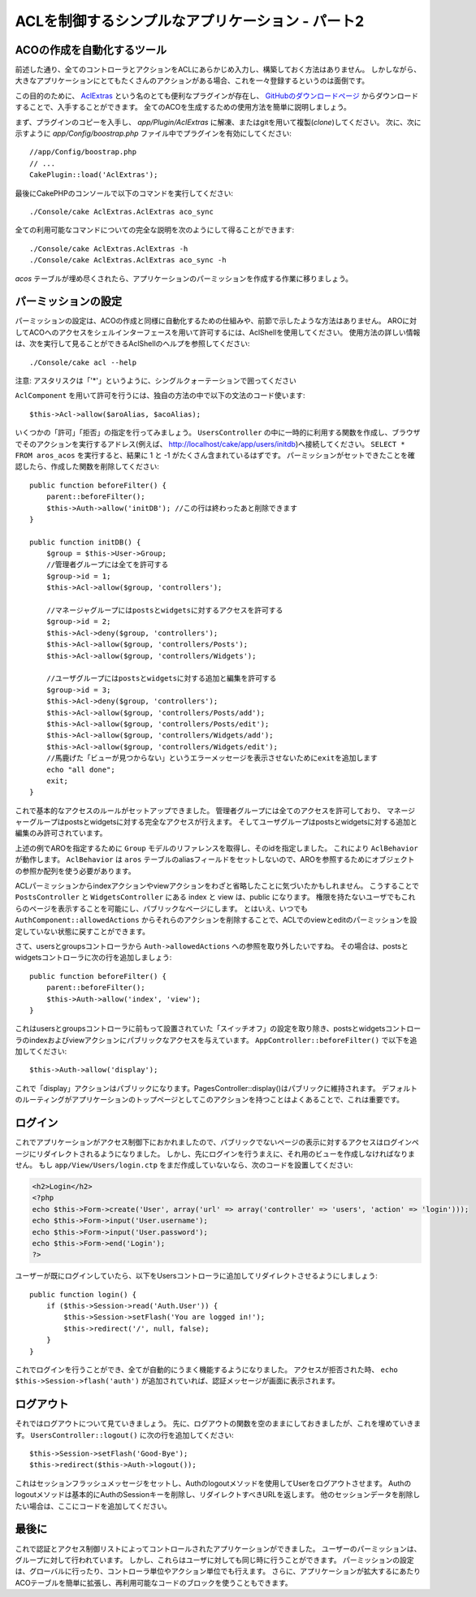 ACLを制御するシンプルなアプリケーション - パート2
#################################################

ACOの作成を自動化するツール
===========================

前述した通り、全てのコントローラとアクションをACLにあらかじめ入力し、構築しておく方法はありません。
しかしながら、大きなアプリケーションにとてもたくさんのアクションがある場合、これを一々登録するというのは面倒です。

この目的のために、 `AclExtras <https://github.com/markstory/acl_extras/>`_
という名のとても便利なプラグインが存在し、
`GitHubのダウンロードページ <https://github.com/markstory/acl_extras/zipball/master>`_ からダウンロードすることで、入手することができます。
全てのACOを生成するための使用方法を簡単に説明しましょう。

まず、プラグインのコピーを入手し、 `app/Plugin/AclExtras`
に解凍、またはgitを用いて複製(*clone*)してください。
次に、次に示すように `app/Config/boostrap.php` ファイル中でプラグインを有効にしてください::

    //app/Config/boostrap.php
    // ...
    CakePlugin::load('AclExtras');

最後にCakePHPのコンソールで以下のコマンドを実行してください::


    ./Console/cake AclExtras.AclExtras aco_sync

全ての利用可能なコマンドについての完全な説明を次のようにして得ることができます::

    ./Console/cake AclExtras.AclExtras -h
    ./Console/cake AclExtras.AclExtras aco_sync -h

`acos` テーブルが埋め尽くされたら、アプリケーションのパーミッションを作成する作業に移りましょう。

パーミッションの設定
====================

パーミッションの設定は、ACOの作成と同様に自動化するための仕組みや、前節で示したような方法はありません。
AROに対してACOへのアクセスをシェルインターフェースを用いて許可するには、AclShellを使用してください。
使用方法の詳しい情報は、次を実行して見ることができるAclShellのヘルプを参照してください::

    ./Console/cake acl --help

注意: アスタリスクは「'\*'」というように、シングルクォーテーションで囲ってください

``AclComponent`` を用いて許可を行うには、独自の方法の中で以下の文法のコード使います::

    $this->Acl->allow($aroAlias, $acoAlias);

いくつかの「許可」「拒否」の指定を行ってみましょう。
``UsersController`` の中に一時的に利用する関数を作成し、ブラウザでそのアクションを実行するアドレス(例えば、
http://localhost/cake/app/users/initdb)へ接続してください。
``SELECT * FROM aros_acos`` を実行すると、結果に 1 と -1 がたくさん含まれているはずです。
パーミッションがセットできたことを確認したら、作成した関数を削除してください::

    public function beforeFilter() {
        parent::beforeFilter();
        $this->Auth->allow('initDB'); //この行は終わったあと削除できます
    }

    public function initDB() {
        $group = $this->User->Group;
        //管理者グループには全てを許可する
        $group->id = 1;
        $this->Acl->allow($group, 'controllers');

        //マネージャグループにはpostsとwidgetsに対するアクセスを許可する
        $group->id = 2;
        $this->Acl->deny($group, 'controllers');
        $this->Acl->allow($group, 'controllers/Posts');
        $this->Acl->allow($group, 'controllers/Widgets');

        //ユーザグループにはpostsとwidgetsに対する追加と編集を許可する
        $group->id = 3;
        $this->Acl->deny($group, 'controllers');
        $this->Acl->allow($group, 'controllers/Posts/add');
        $this->Acl->allow($group, 'controllers/Posts/edit');
        $this->Acl->allow($group, 'controllers/Widgets/add');
        $this->Acl->allow($group, 'controllers/Widgets/edit');
        //馬鹿げた「ビューが見つからない」というエラーメッセージを表示させないためにexitを追加します
        echo "all done";
        exit;
    }

これで基本的なアクセスのルールがセットアップできました。
管理者グループには全てのアクセスを許可しており、 マネージャーグループはpostsとwidgetsに対する完全なアクセスが行えます。
そしてユーザグループはpostsとwidgetsに対する追加と編集のみ許可されています。

上述の例でAROを指定するために ``Group`` モデルのリファレンスを取得し、そのidを指定しました。
これにより ``AclBehavior`` が動作します。
``AclBehavior`` は ``aros`` テーブルのaliasフィールドをセットしないので、AROを参照するためにオブジェクトの参照か配列を使う必要があります。

ACLパーミッションからindexアクションやviewアクションをわざと省略したことに気づいたかもしれません。
こうすることで ``PostsController`` と ``WidgetsController`` にある index と view は、public になります。
権限を持たないユーザでもこれらのページを表示することを可能にし、パブリックなページにします。
とはいえ、いつでも ``AuthComponent::allowedActions`` からそれらのアクションを削除することで、ACLでのviewとeditのパーミッションを設定していない状態に戻すことができます。

さて、usersとgroupsコントローラから ``Auth->allowedActions`` への参照を取り外したいですね。
その場合は、postsとwidgetsコントローラに次の行を追加しましょう::

    public function beforeFilter() {
        parent::beforeFilter();
        $this->Auth->allow('index', 'view');
    }

これはusersとgroupsコントローラに前もって設置されていた「スイッチオフ」の設定を取り除き、postsとwidgetsコントローラのindexおよびviewアクションにパブリックなアクセスを与えています。
``AppController::beforeFilter()`` で以下を追加してください::

     $this->Auth->allow('display');

これで「display」アクションはパブリックになります。PagesController::display()はパブリックに維持されます。
デフォルトのルーティングがアプリケーションのトップページとしてこのアクションを持つことはよくあることで、これは重要です。

ログイン
========

これでアプリケーションがアクセス制御下におかれましたので、パブリックでないページの表示に対するアクセスはログインページにリダイレクトされるようになりました。
しかし、先にログインを行うまえに、それ用のビューを作成しなければなりません。
もし ``app/View/Users/login.ctp`` をまだ作成していないなら、次のコードを設置してください:

.. code-block:: php

    <h2>Login</h2>
    <?php
    echo $this->Form->create('User', array('url' => array('controller' => 'users', 'action' => 'login')));
    echo $this->Form->input('User.username');
    echo $this->Form->input('User.password');
    echo $this->Form->end('Login');
    ?>

ユーザーが既にログインしていたら、以下をUsersコントローラに追加してリダイレクトさせるようにしましょう::

    public function login() {
        if ($this->Session->read('Auth.User')) {
            $this->Session->setFlash('You are logged in!');
            $this->redirect('/', null, false);
        }
    }

これでログインを行うことができ、全てが自動的にうまく機能するようになりました。
アクセスが拒否された時、 ``echo $this->Session->flash('auth')`` が追加されていれば、認証メッセージが画面に表示されます。

ログアウト
==========

それではログアウトについて見ていきましょう。
先に、ログアウトの関数を空のままにしておきましたが、これを埋めていきます。
``UsersController::logout()`` に次の行を追加してください::

    $this->Session->setFlash('Good-Bye');
    $this->redirect($this->Auth->logout());

これはセッションフラッシュメッセージをセットし、Authのlogoutメソッドを使用してUserをログアウトさせます。
Authのlogoutメソッドは基本的にAuthのSessionキーを削除し、リダイレクトすべきURLを返します。
他のセッションデータを削除したい場合は、ここにコードを追加してください。

最後に
======

これで認証とアクセス制御リストによってコントロールされたアプリケーションができました。
ユーザーのパーミッションは、グループに対して行われています。
しかし、これらはユーザに対しても同じ時に行うことができます。
パーミッションの設定は、グローバルに行ったり、コントローラ単位やアクション単位でも行えます。
さらに、アプリケーションが拡大するにあたりACOテーブルを簡単に拡張し、再利用可能なコードのブロックを使うこともできます。
